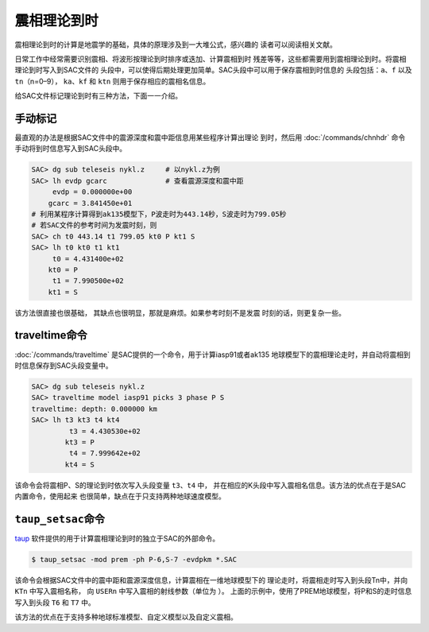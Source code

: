 震相理论到时
============

震相理论到时的计算是地震学的基础，具体的原理涉及到一大堆公式，感兴趣的
读者可以阅读相关文献。

日常工作中经常需要识别震相、将波形按理论到时排序或迭加、计算震相到时
残差等等，这些都需要用到震相理论到时。将震相理论到时写入到SAC文件的
头段中，可以使得后期处理更加简单。SAC头段中可以用于保存震相到时信息的
头段包括：\ ``a``\ 、\ ``f`` 以及\ ``tn``\ （n=0–9），
``ka``\ 、\ ``kf`` 和 ``ktn`` 则用于保存相应的震相名信息。

给SAC文件标记理论到时有三种方法，下面一一介绍。

手动标记
--------

最直观的办法是根据SAC文件中的震源深度和震中距信息用某些程序计算出理论
到时，然后用 :doc:`/commands/chnhdr`
命令手动将到时信息写入到SAC头段中。

.. code:: bash

    SAC> dg sub teleseis nykl.z     # 以nykl.z为例
    SAC> lh evdp gcarc              # 查看震源深度和震中距
         evdp = 0.000000e+00
        gcarc = 3.841450e+01
    # 利用某程序计算得到ak135模型下，P波走时为443.14秒，S波走时为799.05秒
    # 若SAC文件的参考时间为发震时刻，则
    SAC> ch t0 443.14 t1 799.05 kt0 P kt1 S
    SAC> lh t0 kt0 t1 kt1
         t0 = 4.431400e+02
        kt0 = P
         t1 = 7.990500e+02
        kt1 = S

该方法很直接也很基础， 其缺点也很明显，那就是麻烦。如果参考时刻不是发震
时刻的话，则更复杂一些。

traveltime命令
--------------

:doc:`/commands/traveltime`
是SAC提供的一个命令，用于计算iasp91或者ak135
地球模型下的震相理论走时，并自动将震相到时信息保存到SAC头段变量中。

.. code:: bash

    SAC> dg sub teleseis nykl.z
    SAC> traveltime model iasp91 picks 3 phase P S
    traveltime: depth: 0.000000 km
    SAC> lh t3 kt3 t4 kt4
             t3 = 4.430530e+02
            kt3 = P
             t4 = 7.999642e+02
            kt4 = S

该命令会将震相P、S的理论到时依次写入头段变量 ``t3``\ 、\ ``t4`` 中，
并在相应的K头段中写入震相名信息。该方法的优点在于是SAC内置命令，使用起来
也很简单，缺点在于只支持两种地球速度模型。

``taup_setsac``\ 命令
---------------------

`taup <http://www.seis.sc.edu/taup/>`_
软件提供的用于计算震相理论到时的独立于SAC的外部命令。

.. code:: console

    $ taup_setsac -mod prem -ph P-6,S-7 -evdpkm *.SAC

该命令会根据SAC文件中的震中距和震源深度信息，计算震相在一维地球模型下的
理论走时，将震相走时写入到头段Tn中，并向 ``KTn`` 中写入震相名称， 向
``USERn`` 中写入震相的射线参数（单位为 ）。
上面的示例中，使用了PREM地球模型，将P和S的走时信息写入到头段 ``T6`` 和
``T7`` 中。

该方法的优点在于支持多种地球标准模型、自定义模型以及自定义震相。

